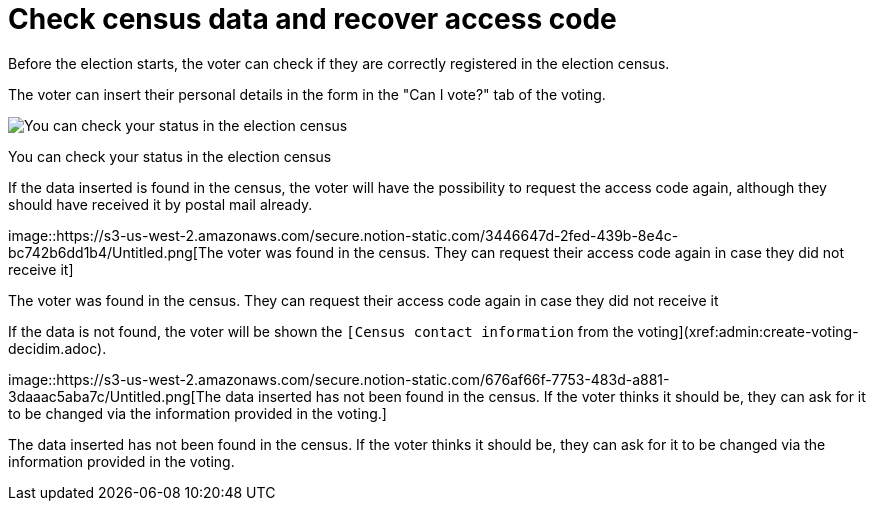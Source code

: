 = Check census data and recover access code

Before the election starts, the voter can check if they are correctly registered in the election census.

The voter can insert their personal details in the form in the "Can I vote?" tab of the voting.

image::https://s3-us-west-2.amazonaws.com/secure.notion-static.com/14ae566c-4731-4698-99ec-c06006f12f90/Untitled.png[You can check your status in the election census]

You can check your status in the election census

If the data inserted is found in the census, the voter will have the possibility to request the access code again, although they should have received it by postal mail already.

image::https://s3-us-west-2.amazonaws.com/secure.notion-static.com/3446647d-2fed-439b-8e4c-bc742b6dd1b4/Untitled.png[The voter was found in the census.
They can request their access code again in case they did not receive it]

The voter was found in the census.
They can request their access code again in case they did not receive it

If the data is not found, the voter will be shown the `[Census contact information` from the voting](xref:admin:create-voting-decidim.adoc).

image::https://s3-us-west-2.amazonaws.com/secure.notion-static.com/676af66f-7753-483d-a881-3daaac5aba7c/Untitled.png[The data inserted has not been found in the census.
If the voter thinks it should be, they can ask for it to be changed via the information provided in the voting.]

The data inserted has not been found in the census.
If the voter thinks it should be, they can ask for it to be changed via the information provided in the voting.
